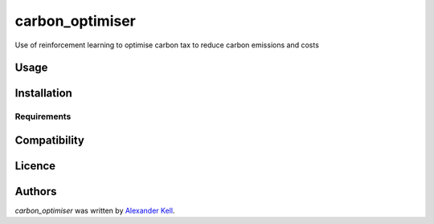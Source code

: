 carbon_optimiser
================

.. image:: https://img.shields.io/pypi/v/carbon_optimiser.svg
    :target: https://pypi.python.org/pypi/carbon_optimiser
    :alt: Latest PyPI version

.. image:: https://travis-ci.org/alexanderkell/carbon_optimiser.png
   :target: https://travis-ci.org/alexanderkell/carbon_optimiser
   :alt: Latest Travis CI build status

Use of reinforcement learning to optimise carbon tax to reduce carbon emissions and costs

Usage
-----

Installation
------------

Requirements
^^^^^^^^^^^^

Compatibility
-------------

Licence
-------

Authors
-------

`carbon_optimiser` was written by `Alexander Kell <alexander@kell.es>`_.

